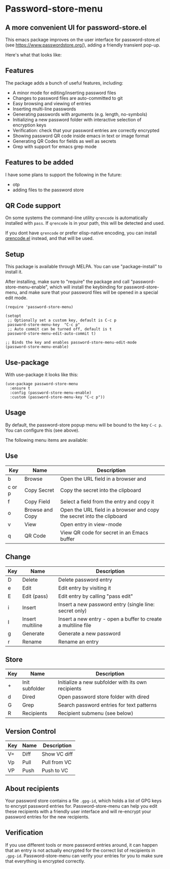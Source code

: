 * Password-store-menu
**  A more convenient UI for password-store.el

This emacs package improves on the user interface for password-store.el (see https://www.passwordstore.org/), adding a friendly transient pop-up.

Here's what that looks like:

[[./screenshot.png]]

** Features
The package adds a bunch of useful features, including:

- A minor mode for editing/inserting password files
- Changes to password files are auto-committed to git
- Easy browsing and viewing of entries
- Inserting multi-line passwords
- Generating passwords with arguments (e.g. length, no-symbols)
- Initializing a new password folder with interactive selection of encryption keys
- Verification: check that your password entries are correctly encrypted
- Showing password QR code inside emacs in text or image format
- Generating QR Codes for fields as well as secrets
- Grep with support for emacs grep mode
  
** Features to be added
I have some plans to support the following in the future:
- otp
- adding files to the password store

** QR Code support
On some systems the command-line utility ~qrencode~ is automatically
installed with ~pass~. If ~qrencode~ is in your path, this will be
detected and used.

If you dont have ~qrencode~ or prefer elisp-native encoding, you can
install [[https://github.com/ruediger/qrencode-el/tree/main][qrencode.el]] instead, and that will be used.

** Setup
This package is available through MELPA. You can use "package-install" to install it.

After installing, make sure to "require" the package and call
"password-store-menu-enable", which will install the keybinding for
password-store-menu, and make sure that your password files will be
opened in a special edit mode.

#+begin_src elisp
  (require 'password-store-menu)

  (setopt
   ;; Optionally set a custom key, default is C-c p
   password-store-menu-key  "C-c p"
   ;; Auto commit can be turned off, default is t
   password-store-menu-edit-auto-commit t)

  ;; Binds the key and enables password-store-menu-edit-mode
  (password-store-menu-enable)
#+end_src

** Use-package
With use-package it looks like this:

#+begin_src elisp
  (use-package password-store-menu
    :ensure t
    :config (password-store-menu-enable)
    :custom (password-store-menu-key "C-c p"))
#+end_src


** Usage
By default, the password-store popup menu will be bound to the key
=C-c p=. You can configure this (see above).

The following menu items are available:

** Use
| Key    | Name            | Description                                                            |
|--------+-----------------+------------------------------------------------------------------------|
| b      | Browse          | Open the URL field in a browser and                                    |
| c or p | Copy Secret     | Copy the secret into the clipboard                                     |
| f      | Copy Field      | Select a field from the entry and copy it                              |
| o      | Browse and Copy | Open the URL field in a browser and copy the secret into the clipboard |
| v      | View            | Open entry in view-mode                                                |
| q      | QR Code         | View QR code for secret in an Emacs buffer                             |

** Change
| Key | Name             | Description                                                   |
|-----+------------------+---------------------------------------------------------------|
| D   | Delete           | Delete password entry                                         |
| e   | Edit             | Edit entry by visiting it                                     |
| E   | Edit (pass)      | Edit entry by calling "pass edit"                             |
| i   | Insert           | Insert a new password entry (single line: secret only)        |
| I   | Insert multiline | Insert a new entry - open a buffer to create a multiline file |
| g   | Generate         | Generate a new password                                       |
| r   | Rename           | Rename an entry                                               |

** Store
| Key | Name           | Description                                        |
|-----+----------------+----------------------------------------------------|
| +   | Init subfolder | Initialize a new subfolder with its own recipients |
| d   | Dired          | Open password store folder with dired              |
| G   | Grep           | Search password entries for text patterns          |
| R   | Recipients     | Recipient submenu (see below)                      |

** Version Control
| Key | Name | Description  |
|-----+------+--------------|
| V=  | Diff | Show VC diff |
| Vp  | Pull | Pull from VC |
| VP  | Push | Push to VC   |

** About recipients
Your password store contains a file =.gpg-id=, which holds a list of
GPG keys to encrypt password entries for. Password-store-menu can help
you edit these recipients with a friendly user interface and will
re-encrypt your password entries for the new recipients.

** Verification
If you use different tools or more password entries around, it can
happen that an entry is not actually encrypted for the correct list of
recipients in =.gpg-id=. Password-store-menu can verify your entries
for you to make sure that everything is encrypted correctly.
